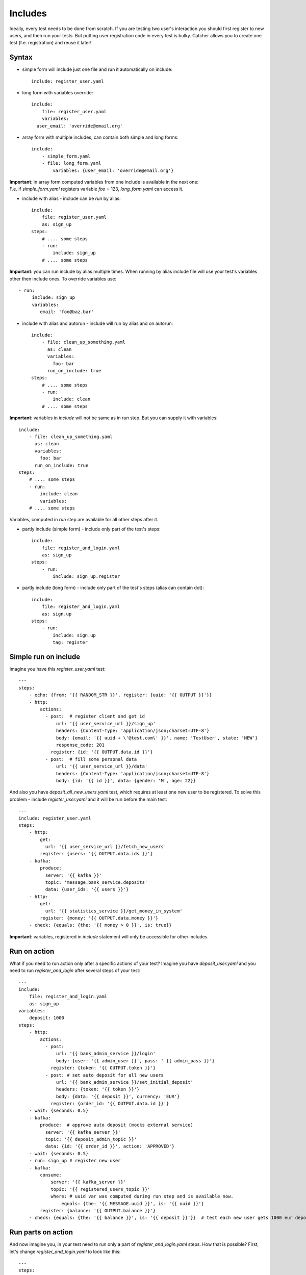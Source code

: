 Includes
========
Ideally, every test needs to be done from scratch. If you are testing two user's interaction
you should first register to new users, and then run your tests. But putting user registration
code in every test is bulky.
Catcher allows you to create one test (f.e. registration) and reuse it later!

Syntax
------
* simple form will include just one file and run it automatically on include::

    include: register_user.yaml

* long form with variables override::

    include:
        file: register_user.yaml
        variables:
      user_email: 'override@email.org'

* array form with multiple includes, can contain both simple and long forms::

    include:
        - simple_form.yaml
        - file: long_form.yaml
            variables: {user_email: 'override@email.org'}

| **Important**: in array form computed variables from one include is available in the next one:
| F.e. if `simple_form.yaml` registers variable `foo` = 123, `long_form.yaml` can access it.

* include with alias - include can be `run` by alias::

    include:
        file: register_user.yaml
        as: sign_up
    steps:
        # .... some steps
        - run:
            include: sign_up
        # .... some steps

**Important**: you can run include by alias multiple times. When running by alias include file
will use your test's variables other then include ones. To override variables use::

    - run:
         include: sign_up
         variables:
            email: 'foo@baz.bar'

* include with alias and autorun - include will run by alias and on autorun::

    include:
        - file: clean_up_something.yaml
          as: clean
          variables:
            foo: bar
          run_on_include: true
    steps:
        # .... some steps
        - run:
            include: clean
        # .... some steps

**Important**: variables in `include` will not be same as in `run` step. But you can supply it with variables::

    include:
        - file: clean_up_something.yaml
          as: clean
          variables:
            foo: bar
          run_on_include: true
    steps:
        # .... some steps
        - run:
            include: clean
            variables:
        # .... some steps

Variables, computed in `run` step are available for all other steps after it.

* partly include (simple form) - include only part of the test's steps::

    include:
        file: register_and_login.yaml
        as: sign_up
    steps:
        - run:
            include: sign_up.register

* partly include (long form) - include only part of the test's steps (alias can contain dot)::

    include:
        file: register_and_login.yaml
        as: sign.up
    steps:
        - run:
            include: sign.up
            tag: register


Simple run on include
---------------------

Imagine you have this `register_user.yaml` test::

    ---
    steps:
        - echo: {from: '{{ RANDOM_STR }}', register: {uuid: '{{ OUTPUT }}'}}
        - http:
            actions:
              - post:  # register client and get id
                  url: '{{ user_service_url }}/sign_up'
                  headers: {Content-Type: 'application/json;charset=UTF-8'}
                  body: {email: '{{ uuid + \'@test.com\' }}', name: 'TestUser', state: 'NEW'}
                  response_code: 201
                register: {id: '{{ OUTPUT.data.id }}'}
              - post:  # fill some personal data
                  url: '{{ user_service_url }}/data'
                  headers: {Content-Type: 'application/json;charset=UTF-8'}
                  body: {id: '{{ id }}', data: {gender: 'M', age: 22}}

And also you have `deposit_all_new_users.yaml` test, which requires at least one
new user to be registered. To solve this problem - include `register_user.yaml` and it
will be run before the main test::

    ---
    include: register_user.yaml
    steps:
        - http:
            get:
              url: '{{ user_service_url }}/fetch_new_users'
            register: {users: '{{ OUTPUT.data.ids }}'}
        - kafka:
            produce:
              server: '{{ kafka }}'
              topic: 'message.bank_service.deposits'
              data: {user_ids: '{{ users }}'}
        - http:
            get:
              url: '{{ statistics_service }}/get_money_in_system'
            register: {money: '{{ OUTPUT.data.money }}'}
        - check: {equals: {the: '{{ money > 0 }}', is: true}}

**Important**: variables, registered in `include` statement will only be accessible for other
includes.

Run on action
-------------

What if you need to run action only after a specific actions of your test?
Imagine you have `deposit_user.yaml` and you need to run `register_and_login` after several steps of your test::

    ---
    include:
        file: register_and_login.yaml
        as: sign_up
    variables:
        deposit: 1000
    steps:
        - http:
            actions:
              - post:
                  url: '{{ bank_admin_service }}/login'
                  body: {user: '{{ admin_user }}', pass: ' {{ admin_pass }}'}
                register: {token: '{{ OUTPUT.token }}'}
              - post: # set auto deposit for all new users
                  url: '{{ bank_admin_service }}/set_initial_deposit'
                  headers: {token: '{{ token }}'}
                  body: {data: '{{ deposit }}', currency: 'EUR'}
                register: {order_id: '{{ OUTPUT.data.id }}'}
        - wait: {seconds: 0.5}
        - kafka:
            produce:  # approve auto deposit (mocks external service)
              server: '{{ kafka_server }}'
              topic: '{{ deposit_admin_topic }}'
              data: {id: '{{ order_id }}', action: 'APPROVED'}
        - wait: {seconds: 0.5}
        - run: sign_up # register new user
        - kafka:
            consume:
                server: '{{ kafka_server }}'
                topic: '{{ registered_users_topic }}'
                where: # uuid var was computed during run step and is available now.
                    equals: {the: '{{ MESSAGE.uuid }}', is: '{{ uuid }}'}
            register: {balance: '{{ OUTPUT.balance }}'}
        - check: {equals: {the: '{{ balance }}', is: '{{ deposit }}'}}  # test each new user gets 1000 eur deposit after sign_up

Run parts on action
-------------------

And now imagine you, in your test need to run only a part of `register_and_login.yaml` steps. How that is possible?
First, let's change `register_and_login.yaml` to look like this::

    ---
    steps:
        - echo: {from: '{{ RANDOM_STR }}', register: {email: '{{ OUTPUT }}@test.com'}}
        - http:
            actions:
              - post:  # register client and get id
                  url: '{{ user_service_url }}/sign_up'
                  headers: {Content-Type: 'application/json'}
                  body: {email: '{{ email }}', name: 'TestUser'}
                  response_code: 201
                register: {token: '{{ OUTPUT.data.token }}'}
                tag: register
              - post:  # fill some personal data
                  url: '{{ user_service_url }}/data'
                  headers: {Content-Type: 'application/json', Authorization: '{{ token }}'}
                  body: {gender: 'M', age: 22, firstName: 'John', lastName: 'Doe'}
                register: {uuid: '{{ OUTPUT.data.uuid }}'}
                tag: register
        - kafka:  # get password from kafka message, sent to email sender service
            consume:
                server: '{{ kafka_server }}'
                topic: '{{ new_users_email_topic }}'
                where:
                    equals: {the: '{{ MESSAGE.uuid }}', is: '{{ uuid }}'}
            register: {password: '{{ OUTPUT.password }}'}
            tag: register
        - http:
            post:
              url: '{{ user_service_url }}/login'
              headers: {Content-Type: 'application/json;charset=UTF-8'}
              body: {login: '{{ uuid }}', password: '{{ password }}'}
            register: {token: '{{ OUTPUT.data.token }}'}  # register token for another test's usage
            tag: login
        - echo: {from: 'Registered: {{ email }} with credentials {{ login }} : {{ password }}'}

We tagged important steps and can use it in test `deposit_only_new_logged_users.yaml` below::

    include:
        file: register_and_login.yaml
        as: sign_up
    variables:
        deposit: 1000
    steps:
        - http:
            actions:
              - post:
                  url: '{{ bank_admin_service }}/login'
                  body: {user: '{{ admin_user }}', pass: ' {{ admin_pass }}'}
                register: {token: '{{ OUTPUT.token }}'}
              - post: # set auto deposit for all new users
                  url: '{{ bank_admin_service }}/set_initial_deposit'
                  headers: {token: '{{ token }}'}
                  body: {data: '{{ deposit }}', currency: 'EUR'}
                register: {order_id: '{{ OUTPUT.data.id }}'}
        - wait: {seconds: 0.5}
        - kafka:
            produce:  # approve auto deposit (mocks external service)
              server: '{{ kafka_server }}'
              topic: '{{ deposit_admin_topic }}'
              data: {id: '{{ order_id }}', action: 'APPROVED'}
        - wait: {seconds: 0.5}
        - run: # register new user but don't run login
            include: sign_up.register
            variables:
              email: 'inactive_user-{{ RANDOM_INT }}@test.com'
        - kafka:
            consume:
                server: '{{ kafka_server }}'
                topic: '{{ registered_users_topic }}'
                where: # uuid var was computed during run step and is available now.
                    equals: {the: '{{ MESSAGE.uuid }}', is: '{{ uuid }}'}
            register: {balance: '{{ OUTPUT.balance }}'}
        - check: {equals: {the: '{{ balance }}', is: 0}}  # no gift for user without login
        - run: sign_up.login  # login for user. uuid and password variables are available from sign_up.register run
        - wait: {seconds: 0.5}
        - kafka:  # check user balance again
            consume:
                server: '{{ kafka_server }}'
                topic: '{{ registered_users_topic }}'
                where:
                    equals: {the: '{{ MESSAGE.uuid }}', is: '{{ uuid }}'}
            register: {balance: '{{ OUTPUT.balance }}'}
        - check: {equals: {the: '{{ balance }}', is: '{{ deposit }}'}}  # user has got his gift after first log in

Here we run several steps of the main test, then we include all steps with `register` tag from `sign_up` include.
After this we run our steps again and then run all steps with `login` taf from `sign_up`.

Include variables priority:
---------------------------

1. include variables override everything (inventory, variables form previous includes and variables
set in include test file)::

    include:
        - file: 'run_me_with_override.yaml'
          variables:
            user_email: john.doe@test.de

`{{ user_email }}` will be `john.doe@test.de` even if `user_email` is also set in inventory with other
value, or was computed in previous include file, or is set in file `run_me_with_override.yaml`.

2. include's file variables override variables from previous include.
`include1.yaml`::

    variables:
        foo: bar
    steps:
        - echo: {from: '{{ foo }}'}

`include2.yaml`::

    variables:
        foo: baz
    steps:
        - echo: {from: '{{ foo }}'}

`test.yaml`::

    include:
        - 'include1.yaml'
        - 'include2.yaml'
    steps:
        - echo: {from: '{{ foo }}'}

Will print you::

    bar
    baz

| `bar` - when `include1.yaml` was included and run,
| `baz` - when `include2.yaml` was included and run,
| nothing - when `test.yaml` was run (variables from includes don't go to test).
